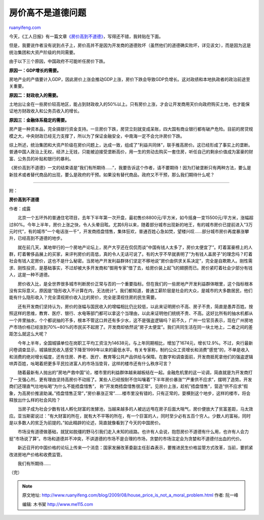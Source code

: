 .. _200908_house_price_is_not_a_moral_problem:

房价高不是道德问题
=====================================

`ruanyifeng.com <http://www.ruanyifeng.com/blog/2009/08/house_price_is_not_a_moral_problem.html>`__

今天，《工人日报》有一篇文章\ `《房价高到不道德》 <http://finance.sina.com.cn/review/20090802/15296559973.shtml>`__\ ，写得还不错，我转贴在下面。

但是，我要说作者没有说到点子上，房价高并不是因为开发商的道德败坏（虽然他们的道德确实败坏，详见该文），而是因为这是统治集团和大资产阶级的共同需要。

由于以下三个原因，中国政府不可能听任房价下跌。

**原因一：GDP增长的需要。**

房地产业的产值要计入GDP，因此房价上涨会推动GDP上涨，房价下跌会导致GDP负增长。这对政绩和本地执政者的政治前途至关重要。

**原因二：财政收入的需要。**

土地出让金在一些房价较高地区，能占到财政收入的50%以上。只有房价上涨，才会让开发商用天价向政府购买土地，也才能保证地方财政收入和公务员收入的增长。

**原因三：金融体系稳定的需要。**

房产是一种资本品，完全搞银行资金支持。一旦房价下跌，房贷立刻就变成呆账，四大国有商业银行都有破产危险。目前的房贷规模之大，中央财政已经无力支撑了，所以为了保证金融安全，中南海一定不会允许房价下跌。

综上所述，统治集团和大资产阶级在房价问题上，达成一致，组成了”利益共同体”，联手推高房价。这已经形成了事实上的垄断。普通中国人政治上无权，经济上无钱，只能被迫接受垄断高价，用一生的劳动去购买一套住房，听任自己的剩余价值成为富豪的财富、公务员的补贴和银行的暴利。

《房价高到不道德》一文的结束语是”我们有所期待……”，我要告诉这个作者，请不要期待！因为打破垄断只有两种方法，要么是新技术或者替代商品的出现，要么是政府的干预。如果没有替代商品，政府又不干预，那么我们期待什么呢？


========================

附：

**房价高到不道德**

作者：成露

|image0|

　　北京一个五环外的普通住宅项目，去年下半年第一次开盘，最初售价8800元/平方米，如今摇身一变15500元/平方米，涨幅超过80%。今年上半年，房价上涨之快，令人头晕目眩。尤其6月以来，随着部分城市出现新的地王，有的城市房价已提前进入”3万元时代”，有的城市”一个电话涨一千”，开发商捂盘惜售，集体狂欢，普通百姓心急如焚，望楼兴叹……部分城市房价再度暴涨攀升，已经高到不道德的地步。

　　就在前几天，某地举行的一个房地产论坛上，房产大亨还在侃侃而谈”中国有钱人太多了，房价太便宜了”。盯着富豪榜上的人群，盯着奢侈品展上的买家，来评判房价的高低，真的令人无话可说了。有的大亨不早就表明了”为有钱人盖房子”的理念吗？盯着社会有钱人定房价，这也不是什么秘密。当房地产开发利益群体们坚定不移地说”房价由供求关系决定”，完全是自欺欺人。刚性需求、刚性投资，是基础事实，不过却被大多开发商和”御用专家”借了去，给房价装上起飞的翅膀而已。房价紧盯着社会少部分有钱人，这是一种不道德。

　　房价收入比，是全世界很多城市判断房价正常与否的一个重要指标。但在我们的一些房地产开发利益群体眼里，这个指标根本没有实际意义，原因是”隐形收入不计算在内，无法统计”。我们都知道，普通工薪阶层是社会的大众，是城市的大多数居民，他们能有什么隐形收入？完全漠视房价收入比的房价，完全是漠视住房的民生需要。

　　还有开发商们坚持认为，房价的涨幅与国民收入的增幅相比仍比较低，以此来证明房价不高、房子不贵，简直是愚弄百姓。按照这样的思维，教育、医疗、银行、水电等部门都可以拿这个当理由，以此来证明他们统统不贵、不高。这好比所有的抽水机都从一个井里抽水，个个都说抽的不多，根本不管这口井还有多少水，这不是强盗逻辑吗？前不久，广州一位官员表示，现在广州房地产市场价格已经涨到70%~80%的市民买不起房了。开发商却依然说”房子太便宜”。我们共同生活在同一块土地上，二者之间的差距怎么就这么大呢？

　　今年上半年，全国城镇单位在岗职工平均工资注为14638元，与上年同期相比，增加了1674元，增长12.9%。不过，央行最新问卷调查显示，城镇居民收入感受下降至1999年以来的最低水平。有关专家称，制约公众工资增长和消费”感觉”的，不单是收入和消费的绝对增长幅度，还有住房、养老、医疗、教育等公共产品供给与保障。在数字和调查面前，开发商抵死拿他们的强盗逻辑哄弄百姓，吆喝着把更多平民拉进富人的市场当垫背，这样的楼市还有什么秩序可言？

　　随着最新有人抛出的”房地产救中国”论，楼市里的利益群体越来越板结在一起。金融危机里的这一论调，简直就是为开发商打了一支强心剂，更有理由坚持高房价不动摇了。某些人已经按耐不住叫嚷着”下半年房价暴涨”“严重供不应求”，摆明了造势。开发商们还理直气壮地吆喝”为什么不能捂盘惜售”，
称”开发商捂盘惜售很正常”。见房价上涨，趁机”捂盘惜售”，营造”供不应求”假象，为高房价推波助澜。”捂盘惜售正常”，”房价暴涨正常”……楼市里没有错的，只有正常的，耍横到这个地步，这样的楼市，将会释放出什么样的社会风险？

　　当房子成为社会少数有钱人孵化财富的发酵池，当越来越多的人被远远甩在房子后面大喘气，房价便放大了贫富差距，马太效应。亚当斯密说过：”有大财富的所在，就有大不平等的所在，有一个巨富的人，同时至少必有五百个穷人。少数人的富裕，同时是以多数人的贫乏为前提的。”如此精辟的论述，简直就像看到了今天的中国房价。

　　市场没有道德做基础，就犹如脱缰的野马引我们走入未知的歧路。也许有人会说，抱怨房价不道德有什么用，也许有人会力挺”市场说了算”。市场和道德并不冲突，不讲道德的市场不是合理的市场，贪婪的市场注定会为贪婪和不道德付出血的代价。

　　新近召开的中国价格的论坛上传来一个消息：国家发展改革委副主任彭森表示，要推进民生价格监管方式改革，当前，要抓紧改进房地产价格和收费监管。

　　我们有所期待……

（完）

.. |image0| image:: http://photo2.bababian.com/usr491085/upload1/20090802/sGrQw_cljKbyw1VW5GsY1UBktuCMrastY8BGYoiur6Za+NnHSylUsPA==.jpg

.. note::
    原文地址: http://www.ruanyifeng.com/blog/2009/08/house_price_is_not_a_moral_problem.html 
    作者: 阮一峰 

    编辑: 木书架 http://www.me115.com